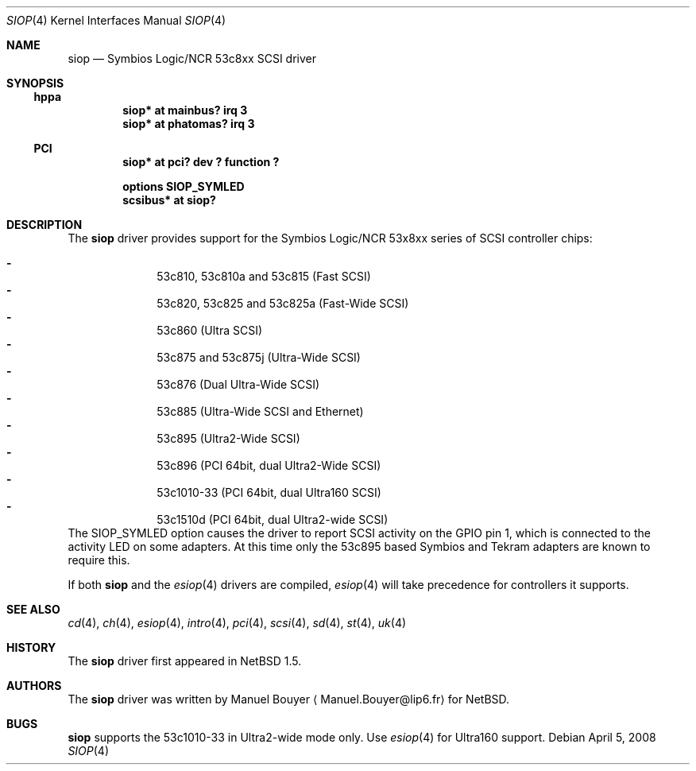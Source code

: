 .\"	$NetBSD: siop.4,v 1.18 2011/04/28 16:11:37 wiz Exp $
.\"
.\" Copyright (c) 2000 Manuel Bouyer.
.\"
.\" Redistribution and use in source and binary forms, with or without
.\" modification, are permitted provided that the following conditions
.\" are met:
.\" 1. Redistributions of source code must retain the above copyright
.\"    notice, this list of conditions and the following disclaimer.
.\" 2. Redistributions in binary form must reproduce the above copyright
.\"    notice, this list of conditions and the following disclaimer in the
.\"    documentation and/or other materials provided with the distribution.
.\"
.\" THIS SOFTWARE IS PROVIDED BY THE AUTHOR ``AS IS'' AND ANY EXPRESS OR
.\" IMPLIED WARRANTIES, INCLUDING, BUT NOT LIMITED TO, THE IMPLIED WARRANTIES
.\" OF MERCHANTABILITY AND FITNESS FOR A PARTICULAR PURPOSE ARE DISCLAIMED.
.\" IN NO EVENT SHALL THE AUTHOR BE LIABLE FOR ANY DIRECT, INDIRECT,
.\" INCIDENTAL, SPECIAL, EXEMPLARY, OR CONSEQUENTIAL DAMAGES (INCLUDING, BUT
.\" NOT LIMITED TO, PROCUREMENT OF SUBSTITUTE GOODS OR SERVICES; LOSS OF USE,
.\" DATA, OR PROFITS; OR BUSINESS INTERRUPTION) HOWEVER CAUSED AND ON ANY
.\" THEORY OF LIABILITY, WHETHER IN CONTRACT, STRICT LIABILITY, OR TORT
.\" INCLUDING NEGLIGENCE OR OTHERWISE) ARISING IN ANY WAY OUT OF THE USE OF
.\" THIS SOFTWARE, EVEN IF ADVISED OF THE POSSIBILITY OF SUCH DAMAGE.
.\"
.Dd April 5, 2008
.Dt SIOP 4
.Os
.Sh NAME
.Nm siop
.Nd Symbios Logic/NCR 53c8xx SCSI driver
.Sh SYNOPSIS
.Ss hppa
.Cd "siop* at mainbus? irq 3"
.Cd "siop* at phatomas? irq 3"
.Ss PCI
.Cd "siop* at pci? dev ? function ?"
.Pp
.Cd "options SIOP_SYMLED"
.Cd "scsibus* at siop?"
.Sh DESCRIPTION
The
.Nm
driver provides support for the Symbios Logic/NCR 53x8xx series of
.Tn SCSI
controller chips:
.Pp
.Bl -dash -compact -offset indent
.It
53c810, 53c810a and 53c815 (Fast
.Tn SCSI )
.It
53c820, 53c825 and 53c825a (Fast-Wide
.Tn SCSI )
.It
53c860 (Ultra
.Tn SCSI )
.It
53c875 and 53c875j (Ultra-Wide
.Tn SCSI )
.It
53c876 (Dual Ultra-Wide
.Tn SCSI )
.It
53c885 (Ultra-Wide
.Tn SCSI
and
.Tn Ethernet )
.It
53c895 (Ultra2-Wide
.Tn SCSI )
.It
53c896 (PCI 64bit, dual Ultra2-Wide
.Tn SCSI )
.It
53c1010-33 (PCI 64bit, dual Ultra160
.Tn SCSI )
.It
53c1510d (PCI 64bit, dual Ultra2-wide
.Tn SCSI )
.El
The SIOP_SYMLED option causes the driver to report SCSI activity on the GPIO
pin 1, which is connected to the activity LED on some adapters.
At this time only the 53c895 based Symbios and Tekram adapters are
known to require this.
.Pp
If both
.Nm
and the
.Xr esiop 4
drivers are compiled,
.Xr esiop 4
will take precedence for controllers it supports.
.Sh SEE ALSO
.Xr cd 4 ,
.Xr ch 4 ,
.Xr esiop 4 ,
.Xr intro 4 ,
.Xr pci 4 ,
.Xr scsi 4 ,
.Xr sd 4 ,
.Xr st 4 ,
.Xr uk 4
.Sh HISTORY
The
.Nm
driver first appeared in
.Nx 1.5 .
.Sh AUTHORS
The
.Nm
driver was written by Manuel Bouyer
.Aq Manuel.Bouyer@lip6.fr
for
.Nx .
.Sh BUGS
.Nm
supports the 53c1010-33 in Ultra2-wide mode only.
Use
.Xr esiop 4
for Ultra160 support.

